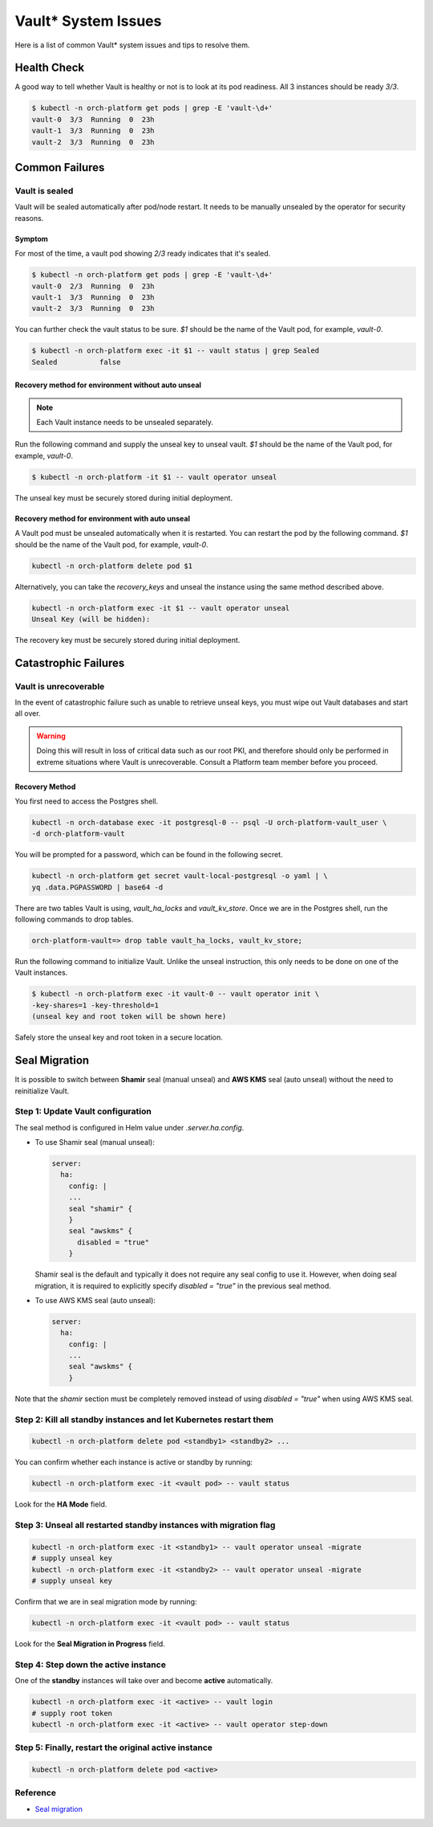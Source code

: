 ======================
Vault\* System Issues
======================

Here is a list of common Vault\* system issues and tips to resolve them.

Health Check
============

A good way to tell whether Vault is healthy or not is to look at its pod
readiness. All 3 instances should be ready `3/3`.

.. code:: shell

  $ kubectl -n orch-platform get pods | grep -E 'vault-\d+'
  vault-0  3/3  Running  0  23h
  vault-1  3/3  Running  0  23h
  vault-2  3/3  Running  0  23h

Common Failures
===============

Vault is sealed
---------------

Vault will be sealed automatically after pod/node restart. It needs to be
manually unsealed by the operator for security reasons.

Symptom
~~~~~~~

For most of the time, a vault pod showing `2/3` ready indicates that it's
sealed.

.. code:: shell

  $ kubectl -n orch-platform get pods | grep -E 'vault-\d+'
  vault-0  2/3  Running  0  23h
  vault-1  3/3  Running  0  23h
  vault-2  3/3  Running  0  23h

You can further check the vault status to be sure. `$1` should be the name
of the Vault pod, for example, `vault-0`.

.. code:: shell

  $ kubectl -n orch-platform exec -it $1 -- vault status | grep Sealed
  Sealed          false

Recovery method for environment **without auto unseal**
~~~~~~~~~~~~~~~~~~~~~~~~~~~~~~~~~~~~~~~~~~~~~~~~~~~~~~~

.. note::

  Each Vault instance needs to be unsealed separately.

Run the following command and supply the unseal key to unseal vault. `$1`
should be the name of the Vault pod, for example, `vault-0`.

.. code:: shell

  $ kubectl -n orch-platform -it $1 -- vault operator unseal

The unseal key must be securely stored during initial deployment.

Recovery method for environment **with auto unseal**
~~~~~~~~~~~~~~~~~~~~~~~~~~~~~~~~~~~~~~~~~~~~~~~~~~~~

A Vault pod must be unsealed automatically when it is restarted. You can
restart the pod by the following command. `$1` should be the name of the
Vault pod, for example, `vault-0`.

.. code:: shell

  kubectl -n orch-platform delete pod $1

Alternatively, you can take the `recovery_keys` and unseal the instance
using the same method described above.

.. code:: shell

  kubectl -n orch-platform exec -it $1 -- vault operator unseal
  Unseal Key (will be hidden):

The recovery key must be securely stored during initial deployment.

Catastrophic Failures
=====================

Vault is unrecoverable
----------------------

In the event of catastrophic failure such as unable to retrieve unseal keys,
you must wipe out Vault databases and start all over.

.. warning::

  Doing this will result in loss of critical data such as our root PKI, and
  therefore should only be performed in extreme situations where Vault is
  unrecoverable. Consult a Platform team member before you proceed.

Recovery Method
~~~~~~~~~~~~~~~

You first need to access the Postgres shell.

.. code:: shell

  kubectl -n orch-database exec -it postgresql-0 -- psql -U orch-platform-vault_user \
  -d orch-platform-vault

You will be prompted for a password, which can be found in the following
secret.

.. code:: shell

  kubectl -n orch-platform get secret vault-local-postgresql -o yaml | \
  yq .data.PGPASSWORD | base64 -d

There are two tables Vault is using, `vault_ha_locks` and `vault_kv_store`.
Once we are in the Postgres shell, run the following commands to drop tables.

.. code:: shell

  orch-platform-vault=> drop table vault_ha_locks, vault_kv_store;

Run the following command to initialize Vault. Unlike the unseal instruction,
this only needs to be done on one of the Vault instances.

.. code:: shell

  $ kubectl -n orch-platform exec -it vault-0 -- vault operator init \
  -key-shares=1 -key-threshold=1
  (unseal key and root token will be shown here)

Safely store the unseal key and root token in a secure location.

Seal Migration
==============

It is possible to switch between **Shamir** seal (manual unseal) and
**AWS KMS** seal (auto unseal) without the need to reinitialize Vault.

Step 1: Update Vault configuration
----------------------------------

The seal method is configured in Helm value under `.server.ha.config`.

- To use Shamir seal (manual unseal):

  .. code::

    server:
      ha:
        config: |
        ...
        seal "shamir" {
        }
        seal "awskms" {
          disabled = "true"
        }

  Shamir seal is the default and typically it does not require any seal config
  to use it. However, when doing seal migration, it is required to explicitly
  specify `disabled = "true"` in the previous seal method.

- To use AWS KMS seal (auto unseal):

  .. code::

    server:
      ha:
        config: |
        ...
        seal "awskms" {
        }

Note that the `shamir` section must be completely removed instead of using
`disabled = "true"` when using AWS KMS seal.

Step 2: Kill all **standby** instances and let Kubernetes restart them
----------------------------------------------------------------------

.. code:: shell

  kubectl -n orch-platform delete pod <standby1> <standby2> ...

You can confirm whether each instance is active or standby by running:

.. code:: shell

  kubectl -n orch-platform exec -it <vault pod> -- vault status

Look for the **HA Mode** field.

Step 3: Unseal all restarted **standby** instances with migration flag
----------------------------------------------------------------------

.. code:: shell

  kubectl -n orch-platform exec -it <standby1> -- vault operator unseal -migrate
  # supply unseal key
  kubectl -n orch-platform exec -it <standby2> -- vault operator unseal -migrate
  # supply unseal key

Confirm that we are in seal migration mode by running:

.. code:: shell

  kubectl -n orch-platform exec -it <vault pod> -- vault status

Look for the **Seal Migration in Progress** field.

Step 4: Step down the **active** instance
-----------------------------------------

One of the **standby** instances will take over and become **active**
automatically.

.. code:: shell

  kubectl -n orch-platform exec -it <active> -- vault login
  # supply root token
  kubectl -n orch-platform exec -it <active> -- vault operator step-down

Step 5: Finally, restart the **original active** instance
---------------------------------------------------------

.. code:: shell

  kubectl -n orch-platform delete pod <active>

Reference
---------

- `Seal migration <https://developer.hashicorp.com/vault/docs/concepts/seal#seal-migration>`_
